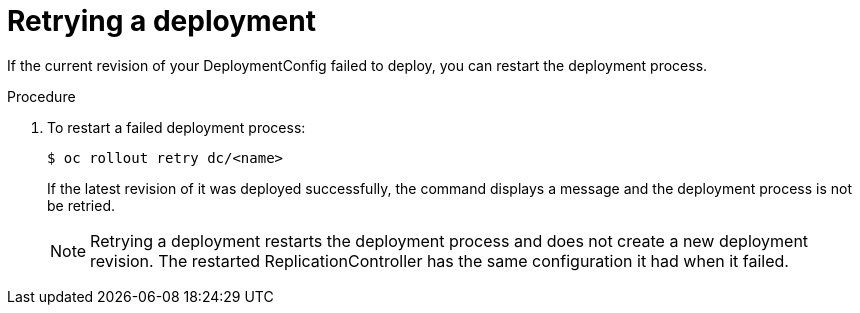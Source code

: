 // Module included in the following assemblies:
//
// * applications/deployments/managing-deployment-processes.adoc

[id="deployments-retrying-deployment_{context}"]
= Retrying a deployment

If the current revision of your DeploymentConfig failed to deploy, you can
restart the deployment process.

.Procedure

. To restart a failed deployment process:
+
[source,terminal]
----
$ oc rollout retry dc/<name>
----
+
If the latest revision of it was deployed successfully, the command displays a
message and the deployment process is not be retried.
+
[NOTE]
====
Retrying a deployment restarts the deployment process and does not create a new
deployment revision. The restarted ReplicationController has the same
configuration it had when it failed.
====
